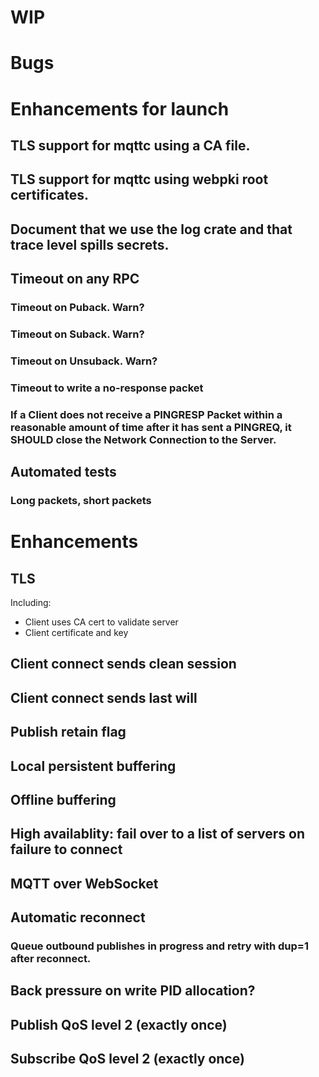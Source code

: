 * WIP


* Bugs


* Enhancements for launch


** TLS support for mqttc using a CA file.
** TLS support for mqttc using webpki root certificates.
** Document that we use the log crate and that trace level spills secrets.
** Timeout on any RPC
*** Timeout on Puback. Warn?
*** Timeout on Suback. Warn?
*** Timeout on Unsuback. Warn?
*** Timeout to write a no-response packet
*** If a Client does not receive a PINGRESP Packet within a reasonable amount of time after it has sent a PINGREQ, it SHOULD close the Network Connection to the Server.
** Automated tests
*** Long packets, short packets


* Enhancements


** TLS
   Including:
   - Client uses CA cert to validate server
   - Client certificate and key
** Client connect sends clean session
** Client connect sends last will
** Publish retain flag
** Local persistent buffering
** Offline buffering
** High availablity: fail over to a list of servers on failure to connect
** MQTT over WebSocket
** Automatic reconnect
*** Queue outbound publishes in progress and retry with dup=1 after reconnect.
** Back pressure on write PID allocation?
** Publish QoS level 2 (exactly once)
** Subscribe QoS level 2 (exactly once)
